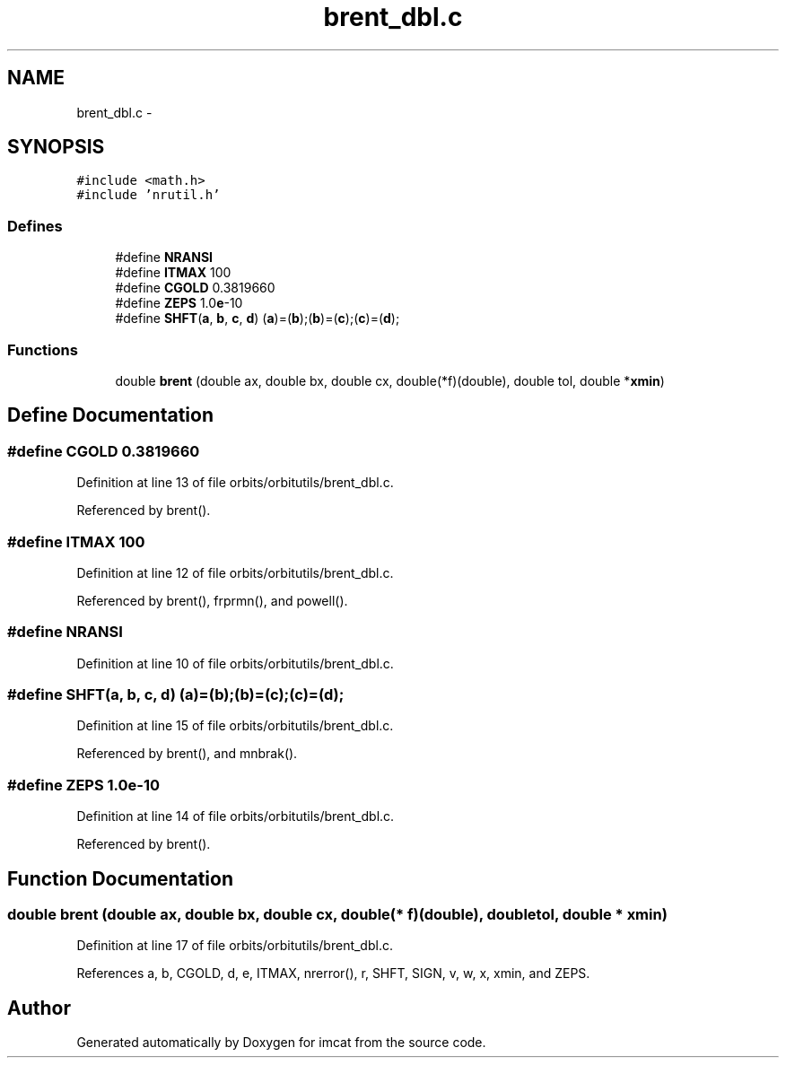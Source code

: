 .TH "brent_dbl.c" 3 "23 Dec 2003" "imcat" \" -*- nroff -*-
.ad l
.nh
.SH NAME
brent_dbl.c \- 
.SH SYNOPSIS
.br
.PP
\fC#include <math.h>\fP
.br
\fC#include 'nrutil.h'\fP
.br

.SS "Defines"

.in +1c
.ti -1c
.RI "#define \fBNRANSI\fP"
.br
.ti -1c
.RI "#define \fBITMAX\fP   100"
.br
.ti -1c
.RI "#define \fBCGOLD\fP   0.3819660"
.br
.ti -1c
.RI "#define \fBZEPS\fP   1.0\fBe\fP-10"
.br
.ti -1c
.RI "#define \fBSHFT\fP(\fBa\fP, \fBb\fP, \fBc\fP, \fBd\fP)   (\fBa\fP)=(\fBb\fP);(\fBb\fP)=(\fBc\fP);(\fBc\fP)=(\fBd\fP);"
.br
.in -1c
.SS "Functions"

.in +1c
.ti -1c
.RI "double \fBbrent\fP (double ax, double bx, double cx, double(*f)(double), double tol, double *\fBxmin\fP)"
.br
.in -1c
.SH "Define Documentation"
.PP 
.SS "#define CGOLD   0.3819660"
.PP
Definition at line 13 of file orbits/orbitutils/brent_dbl.c.
.PP
Referenced by brent().
.SS "#define ITMAX   100"
.PP
Definition at line 12 of file orbits/orbitutils/brent_dbl.c.
.PP
Referenced by brent(), frprmn(), and powell().
.SS "#define NRANSI"
.PP
Definition at line 10 of file orbits/orbitutils/brent_dbl.c.
.SS "#define SHFT(\fBa\fP, \fBb\fP, \fBc\fP, \fBd\fP)   (\fBa\fP)=(\fBb\fP);(\fBb\fP)=(\fBc\fP);(\fBc\fP)=(\fBd\fP);"
.PP
Definition at line 15 of file orbits/orbitutils/brent_dbl.c.
.PP
Referenced by brent(), and mnbrak().
.SS "#define ZEPS   1.0\fBe\fP-10"
.PP
Definition at line 14 of file orbits/orbitutils/brent_dbl.c.
.PP
Referenced by brent().
.SH "Function Documentation"
.PP 
.SS "double brent (double ax, double bx, double cx, double(* f)(double), double tol, double * xmin)"
.PP
Definition at line 17 of file orbits/orbitutils/brent_dbl.c.
.PP
References a, b, CGOLD, d, e, ITMAX, nrerror(), r, SHFT, SIGN, v, w, x, xmin, and ZEPS.
.SH "Author"
.PP 
Generated automatically by Doxygen for imcat from the source code.
